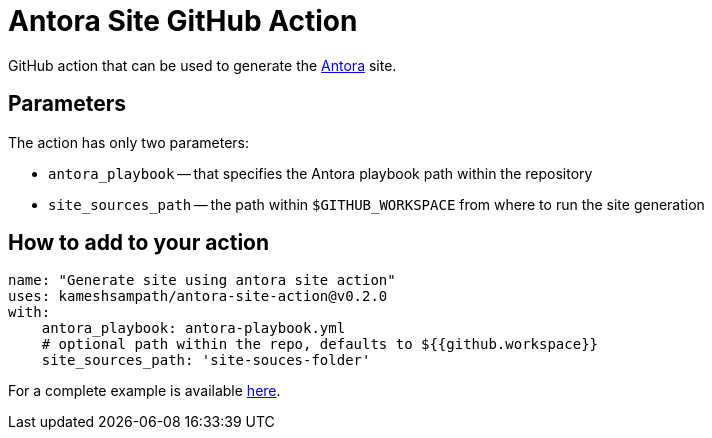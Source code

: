 = Antora Site GitHub Action

GitHub action that can be used to generate the https://antora.org/[Antora] site.

== Parameters

The action has only two parameters:
 
* `antora_playbook` -- that specifies the Antora playbook path within the repository
* `site_sources_path` -- the path within `$GITHUB_WORKSPACE` from where to run the site generation

== How to add to your action

[source,yaml]
----
name: "Generate site using antora site action"
uses: kameshsampath/antora-site-action@v0.2.0
with:
    antora_playbook: antora-playbook.yml
    # optional path within the repo, defaults to ${{github.workspace}}
    site_sources_path: 'site-souces-folder'
----

For a complete example is available https://github.com/kameshsampath/antora-test-site[here].



